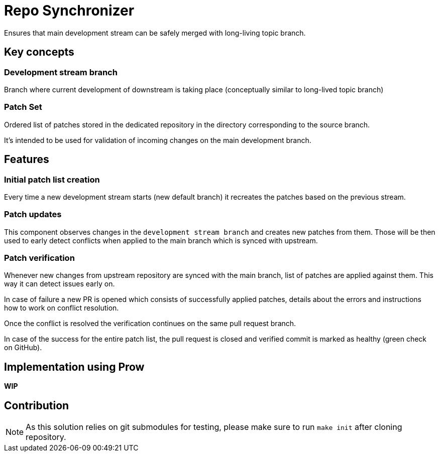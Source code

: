 = Repo Synchronizer

Ensures that main development stream can be safely merged with long-living topic branch.

== Key concepts

=== Development stream branch

Branch where current development of downstream is taking place (conceptually similar to long-lived topic branch)

=== Patch Set

Ordered list of patches stored in the dedicated repository in the directory corresponding to the source branch.

It's intended to be used for validation of incoming changes on the main development branch.

== Features

=== Initial patch list creation

Every time a new development stream starts (new default branch) it recreates the patches based on the previous stream.

===  Patch updates

This component observes changes in the `development stream branch` and creates new patches from them. Those will be then used to early detect conflicts when applied to the main branch which is synced with upstream.

=== Patch verification

Whenever new changes from upstream repository are synced with the main branch, list of patches are applied against them. This way it can detect issues early on.

In case of failure a new PR is opened which consists of successfully applied patches, details about the errors and instructions how to work on conflict resolution.

Once the conflict is resolved the verification continues on the same pull request branch.

In case of the success for the entire patch list, the pull request is closed and verified commit is marked as healthy (green check on GitHub).

== Implementation using Prow 

*WIP*

== Contribution

NOTE: As this solution relies on git submodules for testing, please make sure to run `make init` after cloning repository.